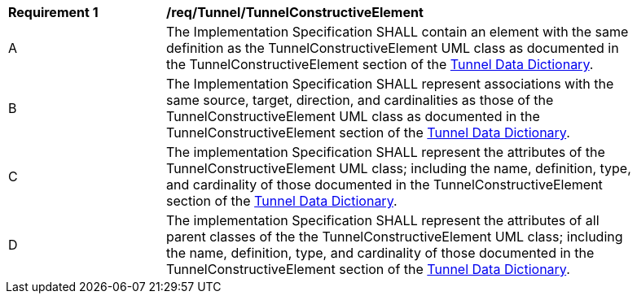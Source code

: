 [[req_Tunnel_TunnelConstructiveElement]]
[width="90%",cols="2,6"]
|===
^|*Requirement  {counter:req-id}* |*/req/Tunnel/TunnelConstructiveElement* 
^|A |The Implementation Specification SHALL contain an element with the same definition as the TunnelConstructiveElement UML class as documented in the TunnelConstructiveElement section of the <<TunnelConstructiveElement-section,Tunnel Data Dictionary>>.
^|B |The Implementation Specification SHALL represent associations with the same source, target, direction, and cardinalities as those of the TunnelConstructiveElement UML class as documented in the TunnelConstructiveElement section of the <<TunnelConstructiveElement-section,Tunnel Data Dictionary>>.
^|C |The implementation Specification SHALL represent the attributes of the TunnelConstructiveElement UML class; including the name, definition, type, and cardinality of those documented in the TunnelConstructiveElement section of the <<TunnelConstructiveElement-section,Tunnel Data Dictionary>>.
^|D |The implementation Specification SHALL represent the attributes of all parent classes of the the TunnelConstructiveElement UML class; including the name, definition, type, and cardinality of those documented in the TunnelConstructiveElement section of the <<TunnelConstructiveElement-section,Tunnel Data Dictionary>>.
|===

